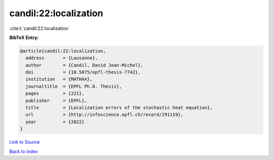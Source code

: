 candil:22:localization
======================

:cite:t:`candil:22:localization`

**BibTeX Entry:**

.. code-block:: bibtex

   @article{candil:22:localization,
     address       = {Lausanne},
     author        = {Candil, David Jean-Michel},
     doi           = {10.5075/epfl-thesis-7742},
     institution   = {MATHAA},
     journaltitle  = {EPFL Ph.D. Thesis},
     pages         = {221},
     publisher     = {EPFL},
     title         = {Localization errors of the stochastic heat equation},
     url           = {http://infoscience.epfl.ch/record/291119},
     year          = {2022}
   }

`Link to Source <http://infoscience.epfl.ch/record/291119},>`_


`Back to index <../By-Cite-Keys.html>`_
